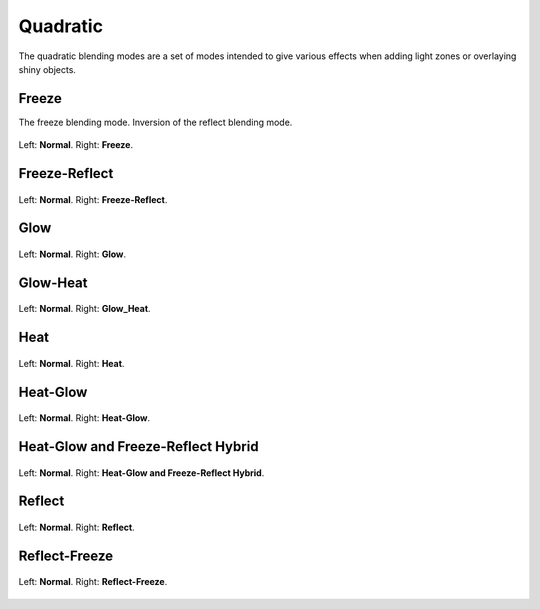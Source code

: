 .. meta::
   :description:
        Page about the quadratic blending modes in Krita: Freeze, Freeze-Reflect, Glow, Glow-Heat, Heat, Heat-Glow, Heat-Glow/Freeze-Reflect Hybrid, Reflect and Reflect-Freeze.

.. metadata-placeholder

   :authors: - Wolthera van Hövell tot Westerflier <griffinvalley@gmail.com>
   :license: GNU free documentation license 1.3 or later.

.. index:: Quadratic
.. _bm_cat_quadratric:

Quadratic
---------

.. versionadded:: 4.2

The quadratic blending modes are a set of modes intended to give various effects when adding light zones or overlaying shiny objects.

.. _bm_cat_freeze:

.. index:: ! Freeze Blending Mode

Freeze
~~~~~~

The freeze blending mode. Inversion of the reflect blending mode.

.. figure:: /images/blending_modes/Blending_modes_Q_Freeze_Light_blue_and_Orange.png
   :align: center

   Left: **Normal**. Right: **Freeze**.

.. _bm_cat_freeze_reflect:


Freeze-Reflect
~~~~~~~~~~~~~~

.. figure:: /images/blending_modes/Blending_modes_Q_Freeze_Reflect_Light_blue_and_Orange.png
   :align: center

   Left: **Normal**. Right: **Freeze-Reflect**.

.. _bm_cat_glow:

Glow
~~~~

.. figure:: /images/blending_modes/Blending_modes_Q_Glow_Light_blue_and_Orange.png
   :align: center

   Left: **Normal**. Right: **Glow**.

.. _bm_cat_glow_heat:

Glow-Heat
~~~~~~~~~

.. figure:: /images/blending_modes/Blending_modes_Q_Glow_Heat_Light_blue_and_Orange.png
   :align: center

   Left: **Normal**. Right: **Glow_Heat**.

.. _bm_cat_heat:

Heat
~~~~

.. figure:: /images/blending_modes/Blending_modes_Q_Heat_Light_blue_and_Orange.png
   :align: center

   Left: **Normal**. Right: **Heat**.

.. _bm_cat_heat_glow:

Heat-Glow
~~~~~~~~~

.. figure:: /images/blending_modes/Blending_modes_Q_Heat_Glow_Light_blue_and_Orange.png
   :align: center

   Left: **Normal**. Right: **Heat-Glow**.

.. _bm_cat_heat_glow_freeze_reflect:

Heat-Glow and Freeze-Reflect Hybrid
~~~~~~~~~~~~~~~~~~~~~~~~~~~~~~~~~~~

.. figure:: /images/blending_modes/Blending_modes_Q_Heat_Glow_Freeze_Reflect_Light_blue_and_Orange.png
   :align: center

   Left: **Normal**. Right: **Heat-Glow and Freeze-Reflect Hybrid**.

.. _bm_cat_reflect:

Reflect
~~~~~~~


.. figure:: /images/blending_modes/Blending_modes_Q_Reflect_Light_blue_and_Orange.png
   :align: center

   Left: **Normal**. Right: **Reflect**.

.. _bm_cat_reflect_freeze:

Reflect-Freeze
~~~~~~~~~~~~~~

.. figure:: /images/blending_modes/Blending_modes_Q_Reflect_Freeze_Light_blue_and_Orange.png
   :align: center

   Left: **Normal**. Right: **Reflect-Freeze**.
    
